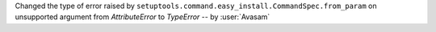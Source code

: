 Changed the type of error raised by ``setuptools.command.easy_install.CommandSpec.from_param`` on unsupported argument from `AttributeError` to `TypeError` -- by :user:`Avasam`
